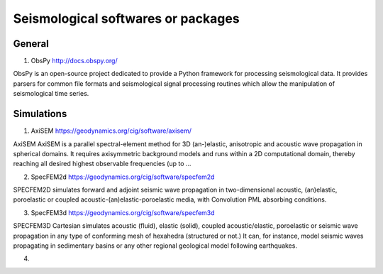 
Seismological softwares or packages
===================================

General
-------

1. ObsPy http://docs.obspy.org/

ObsPy is an open-source project dedicated to provide a Python framework for processing seismological data. 
It provides parsers for common file formats and seismological signal processing routines 
which allow the manipulation of seismological time series.



Simulations
-----------

1. AxiSEM https://geodynamics.org/cig/software/axisem/

AxiSEM AxiSEM is a parallel spectral-element method for 3D (an-)elastic, anisotropic and acoustic wave propagation in spherical domains. It requires axisymmetric background models and runs within a 2D computational domain, thereby reaching all desired highest observable frequencies (up to …

2. SpecFEM2d https://geodynamics.org/cig/software/specfem2d

SPECFEM2D simulates forward and adjoint seismic wave propagation in two-dimensional acoustic, (an)elastic, poroelastic or coupled acoustic-(an)elastic-poroelastic media, with Convolution PML absorbing conditions.

3. SpecFEM3d https://geodynamics.org/cig/software/specfem3d

SPECFEM3D Cartesian simulates acoustic (fluid), elastic (solid), coupled acoustic/elastic, poroelastic or seismic wave propagation in any type of conforming mesh of hexahedra (structured or not.) It can, for instance, model seismic waves propagating in sedimentary basins or any other regional geological model following earthquakes.

4. 


